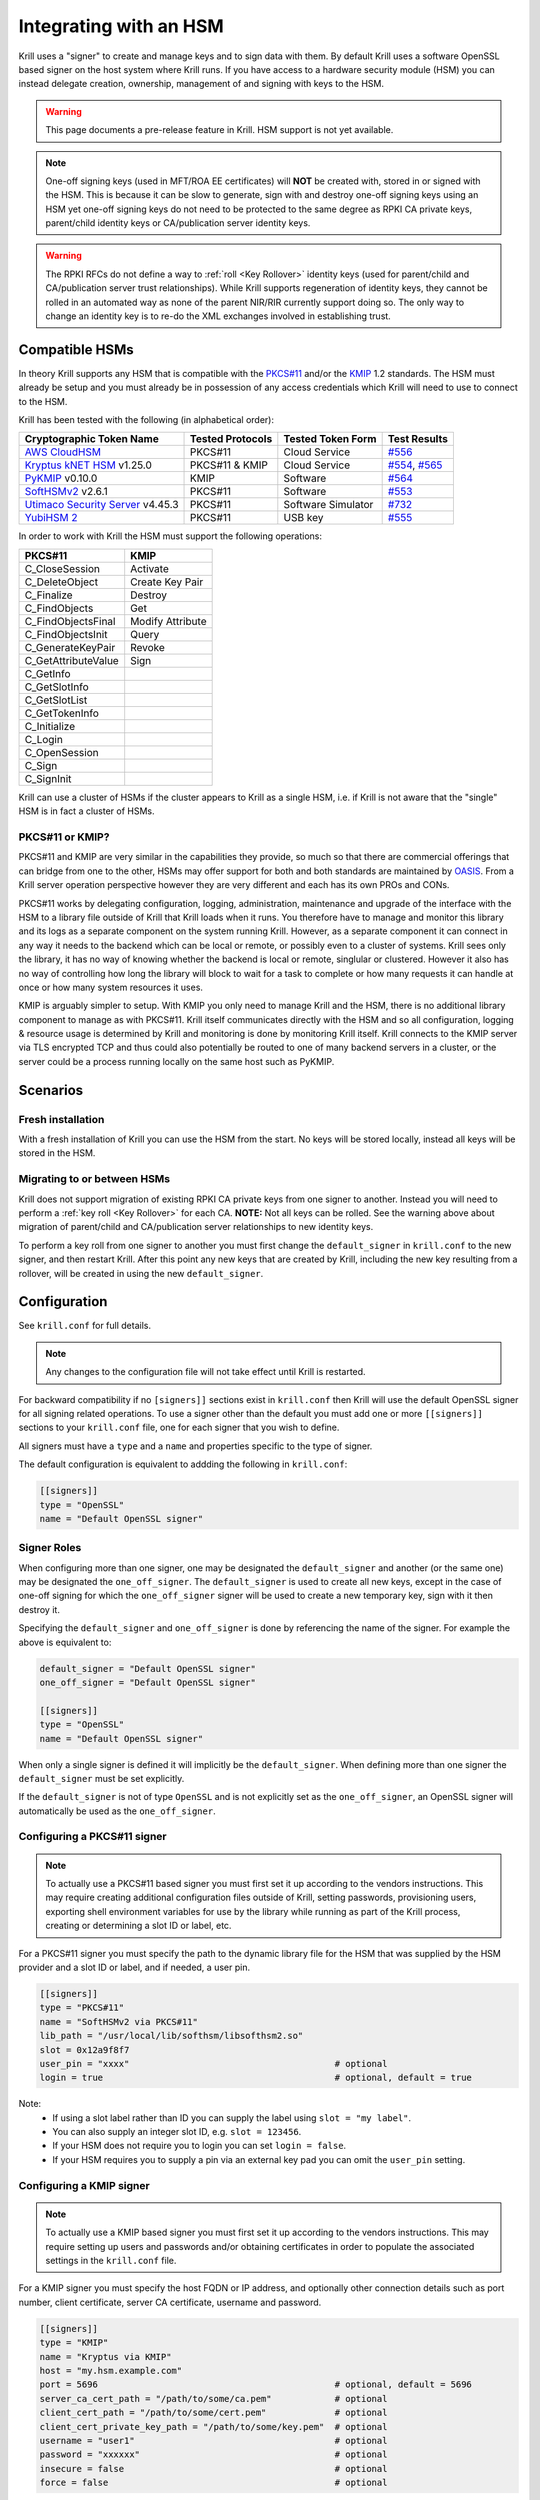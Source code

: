 .. _doc_krill_hsm:

Integrating with an HSM
=======================

.. versionadded:: vT.B.D

Krill uses a "signer" to create and manage keys and to sign data with them. By default Krill uses a software OpenSSL
based signer on the host system where Krill runs. If you have access to a hardware security module (HSM) you can
instead delegate creation, ownership, management of and signing with keys to the HSM.

.. Warning:: This page documents a pre-release feature in Krill. HSM support is not yet available.

.. Note:: One-off signing keys (used in MFT/ROA EE certificates) will **NOT** be created with, stored in or signed
          with the HSM. This is because it can be slow to generate, sign with and destroy one-off signing keys
          using an HSM yet one-off signing keys do not need to be protected to the same degree as RPKI CA private
          keys, parent/child identity keys or CA/publication server identity keys.

.. Warning:: The RPKI RFCs do not define a way to :ref:`roll <Key Rollover>` identity keys (used for parent/child and
             CA/publication server trust relationships). While Krill supports regeneration of identity keys, they
             cannot be rolled in an automated way as none of the parent NIR/RIR currently support doing so. The only
             way to change an identity key is to re-do the XML exchanges involved in establishing trust.

Compatible HSMs
---------------

In theory Krill supports any HSM that is compatible with the
`PKCS#11 <https://www.oasis-open.org/committees/tc_home.php?wg_abbrev=pkcs11>`_ and/or the 
`KMIP <https://www.oasis-open.org/committees/tc_home.php?wg_abbrev=kmip>`_ 1.2 standards. The HSM must already be
setup and you must already be in possession of any access credentials which Krill will need to use to connect to the
HSM.

Krill has been tested with the following (in alphabetical order):

==================================   ================   ==================   ============
Cryptographic Token Name             Tested Protocols   Tested Token Form    Test Results
==================================   ================   ==================   ============
`AWS CloudHSM`_                      PKCS#11            Cloud Service        `#556`_  
`Kryptus kNET HSM`_ v1.25.0          PKCS#11 & KMIP     Cloud Service        `#554`_, `#565`_
`PyKMIP`_ v0.10.0                    KMIP               Software             `#564`_  
`SoftHSMv2`_ v2.6.1                  PKCS#11            Software             `#553`_  
`Utimaco Security Server`_ v4.45.3   PKCS#11            Software Simulator   `#732`_  
`YubiHSM 2`_                         PKCS#11            USB key              `#555`_  
==================================   ================   ==================   ============

.. _AWS CloudHSM: https://aws.amazon.com/cloudhsm/
.. _Kryptus kNET HSM: https://www.kryptus.com/knet/
.. _PyKMIP: https://github.com/OpenKMIP/PyKMIP
.. _SoftHSMv2: https://github.com/opendnssec/SoftHSMv2
.. _Utimaco Security Server: https://www.utimaco.com/products/categories/general-purpose-solutions/securityserver
.. _YubiHSM 2: https://www.yubico.com/products/hardware-security-module/

.. _#553: https://github.com/NLnetLabs/krill/issues/553
.. _#554: https://github.com/NLnetLabs/krill/issues/554
.. _#555: https://github.com/NLnetLabs/krill/issues/555
.. _#556: https://github.com/NLnetLabs/krill/issues/556
.. _#564: https://github.com/NLnetLabs/krill/issues/564
.. _#565: https://github.com/NLnetLabs/krill/issues/565
.. _#732: https://github.com/NLnetLabs/krill/issues/732


In order to work with Krill the HSM must support the following operations:

===================  =================
PKCS#11              KMIP
===================  =================
C_CloseSession       Activate
C_DeleteObject       Create Key Pair
C_Finalize           Destroy
C_FindObjects        Get
C_FindObjectsFinal   Modify Attribute
C_FindObjectsInit    Query
C_GenerateKeyPair    Revoke
C_GetAttributeValue  Sign
C_GetInfo            
C_GetSlotInfo        
C_GetSlotList        
C_GetTokenInfo       
C_Initialize         
C_Login              
C_OpenSession        
C_Sign               
C_SignInit           
===================  =================

Krill can use a cluster of HSMs if the cluster appears to Krill as a single HSM, i.e. if Krill is not aware that
the "single" HSM is in fact a cluster of HSMs.

PKCS#11 or KMIP?
""""""""""""""""

PKCS#11 and KMIP are very similar in the capabilities they provide, so much so that there are commercial offerings
that can bridge from one to the other, HSMs may offer support for both and both standards are maintained by 
`OASIS <https://www.oasis-open.org/>`_. From a Krill server operation perspective however they are very different and
each has its own PROs and CONs.

PKCS#11 works by delegating configuration, logging, administration, maintenance and upgrade of the interface with
the HSM to a library file outside of Krill that Krill loads when it runs. You therefore have to manage and monitor
this library and its logs as a separate component on the system running Krill. However, as a separate component it
can connect in any way it needs to the backend which can be local or remote, or possibly even to a cluster of
systems. Krill sees only the library, it has no way of knowing whether the backend is local or remote, singlular or
clustered. However it also has no way of controlling how long the library will block to wait for a task to complete
or how many requests it can handle at once or how many system resources it uses.

KMIP is arguably simpler to setup. With KMIP you only need to manage Krill and the HSM, there is no additional
library component to manage as with PKCS#11. Krill itself communicates directly with the HSM and so all
configuration, logging & resource usage is determined by Krill and monitoring is done by monitoring Krill itself.
Krill connects to the KMIP server via TLS encrypted TCP and thus could also potentially be routed to one of many
backend servers in a cluster, or the server could be a process running locally on the same host such as PyKMIP.

Scenarios
---------

Fresh installation
""""""""""""""""""

With a fresh installation of Krill you can use the HSM from the start. No keys will be stored locally, instead
all keys will be stored in the HSM.

Migrating to or between HSMs
""""""""""""""""""""""""""""

Krill does not support migration of existing RPKI CA private keys from one signer to another. Instead you will need
to perform a :ref:`key roll <Key Rollover>` for each CA. **NOTE:** Not all keys can be rolled. See the warning above
about migration of parent/child and CA/publication server relationships to new identity keys.

To perform a key roll from one signer to another you must first change the ``default_signer`` in ``krill.conf`` to
the new signer, and then restart Krill. After this point any new keys that are created by Krill, including the new
key resulting from a rollover, will be created in using the new ``default_signer``.

Configuration
-------------

See ``krill.conf`` for full details.

.. Note:: Any changes to the configuration file will not take effect until Krill is restarted.

For backward compatibility if no ``[signers]]`` sections exist in ``krill.conf`` then Krill will use the default OpenSSL
signer for all signing related operations. To use a signer other than the default you must add one or more
``[[signers]]`` sections to your ``krill.conf`` file, one for each signer that you wish to define.

All signers must have a ``type`` and a ``name`` and properties specific to the type of signer.

The default configuration is equivalent to addding the following in ``krill.conf``:

.. code-block::

   [[signers]]
   type = "OpenSSL"
   name = "Default OpenSSL signer"

Signer Roles
""""""""""""

When configuring more than one signer, one may be designated the ``default_signer`` and another (or the same one) may
be designated the ``one_off_signer``. The ``default_signer`` is used to create all new keys, except in the case of one-off
signing for which the ``one_off_signer`` signer will be used to create a new temporary key, sign with it then destroy it.

Specifying the ``default_signer`` and ``one_off_signer`` is done by referencing the name of the signer. For example the
above is equivalent to:

.. code-block::

   default_signer = "Default OpenSSL signer"
   one_off_signer = "Default OpenSSL signer"

   [[signers]]
   type = "OpenSSL"
   name = "Default OpenSSL signer"

When only a single signer is defined it will implicitly be the ``default_signer``. When defining more than one signer
the ``default_signer`` must be set explicitly.

If the ``default_signer`` is not of type ``OpenSSL`` and is not explicitly set as the ``one_off_signer``, an OpenSSL
signer will automatically be used as the ``one_off_signer``.

Configuring a PKCS#11 signer
""""""""""""""""""""""""""""

.. Note:: To actually use a PKCS#11 based signer you must first set it up according to the vendors instructions. This
          may require creating additional configuration files outside of Krill, setting passwords, provisioning users,
          exporting shell environment variables for use by the library while running as part of the Krill process,
          creating or determining a slot ID or label, etc.

For a PKCS#11 signer you must specify the path to the dynamic library file for the HSM that was supplied by the HSM
provider and a slot ID or label, and if needed, a user pin.

.. code-block::

   [[signers]]
   type = "PKCS#11"
   name = "SoftHSMv2 via PKCS#11"
   lib_path = "/usr/local/lib/softhsm/libsofthsm2.so"
   slot = 0x12a9f8f7                                      
   user_pin = "xxxx"                                       # optional
   login = true                                            # optional, default = true

Note:
  - If using a slot label rather than ID you can supply the label using ``slot = "my label"``.
  - You can also supply an integer slot ID, e.g. ``slot = 123456``.
  - If your HSM does not require you to login you can set ``login = false``.
  - If your HSM requires you to supply a pin via an external key pad you can omit the ``user_pin`` setting.

Configuring a KMIP signer
"""""""""""""""""""""""""

.. note:: To actually use a KMIP based signer you must first set it up according to the vendors instructions. This may
          require setting up users and passwords and/or obtaining certificates in order to populate the associated
          settings in the ``krill.conf`` file.

For a KMIP signer you must specify the host FQDN or IP address, and optionally other connection details such as port number, client
certificate, server CA certificate, username and password.

.. code-block::

   [[signers]]
   type = "KMIP"
   name = "Kryptus via KMIP"
   host = "my.hsm.example.com"
   port = 5696                                             # optional, default = 5696
   server_ca_cert_path = "/path/to/some/ca.pem"            # optional
   client_cert_path = "/path/to/some/cert.pem"             # optional
   client_cert_private_key_path = "/path/to/some/key.pem"  # optional
   username = "user1"                                      # optional
   password = "xxxxxx"                                     # optional
   insecure = false                                        # optional
   force = false                                           # optional

Note:
  - ``host`` can also be an IP address.
  - ``insecure`` will disable verification of any certificate presented by the server.
  - ``force`` should only be used if the HSM fails to advertize support for a feature that Krill requires but actually
    the HSM **does** support the feature.

Signer Lifecycle
----------------

At startup Krill will announce the configured signers in its logs but will not yet attempt to connect to them. Only
once a signing related operation needs to be performed will Krill attempt to connect to the signer.

If there is a problem connecting to a signer Krill will retry, unless the problem is fatal such as the signer lacking
support for required operations. A problem with a signer will not stop Krill from running and continuing to serve the
UI and API or from executing background tasks. Thus if some keys are owned by one signer that is reachable and another
signer is not reachable, Krill will continue to operate correctly for operations involving the reachable signer.

On initial connection to a new signer Krill will create a "signer identity key" in the HSM. This serves to verify that
the signer is able to create and sign with keys and in future that the signer is the one that owns keys attributed to
it.

New keys are created by the ``default_signer`` unless they are one-off keys in which case they are created by the
``one_off_signer``. Signing with a key is handled by the signer that possesses the key.

.. Note:: Krill determines the signer that possesses a key by consulting a mapping that it keeps from key identifier
          to a Krill internal signer ID and associated metadata.
          
          On initial connection to a signer it "binds" the internal representation of the connected signer to the
          matching internal signer ID and updates the metadata about the signer. It verifies that the internal signer
          ID corresponds to the backend by verifying the existence of a previously created "signer identity key" within
          the backend and that the backend is able to correctly sign with that key.
          
          Krill is able to maintain the mapping between keys associated with a signer ID and the actual connected
          signer even if the name and server connection details in ``krill.conf`` are changed so you are free to rename
          the signer or replace the physical server by a (synchronized) spare or upgrade or change its IP address or
          the credentials used to access it and Krill will still know when connecting to it which keys it possesses.

.. Warning:: If Krill is not configured to connect to the signer that possesses a key that Krill needs to sign with,
             or is unable to connect to it using the configured settings, then Krill will be unable to sign with that
             key!

             One particular scenario to watch out for is when reconfiguring an existing Krill instance to use an HSM
             when that Krill instance already has at least one CA (and thus already created at least one key pair
             using OpenSSL).

             In this scenario, if the changes to ``krill.conf`` to use the HSM define only the one signer (the HSM)
             and do NOT set that signer as the ``one_off_signer``, then Krill will activate the default OpenSSL signer
             for one-off key signing and will use it to find the previously created OpenSSL keys.
             
             If however the one and only HSM signer is also set as the ``one_off_signer`` then Krill will not activate
             the OpenSSL signer and so will not find the previously created OpenSSL keys. In this case you must
             explicitly add a ``[[signers]]`` block of ``type = "OpenSSL"`` with default settings thereby causing Krill
             to activate the default OpenSSL signer.

SoftHSMv2 Example
-----------------

Lets see how to setup `SoftHSMv2 <https://github.com/opendnssec/SoftHSMv2>`_ with Krill. This example uses commands
suitable for an Ubuntu operating system, for other operating systems you may need to use slightly different commands.

First, install and setup SoftHSM v2:

.. code-block::
   
   $ sudo apt install -y softhsm2
   $ softhsm2-util --init-token --slot 0 --label "My token 1" --so-pin 1234 --pin 5678

Next add the following to your `krill.conf` file:

.. code-block::

   [[signers]]
   type = "PKCS#11"
   name = "SoftHSMv2"
   lib_path = "/usr/lib/softhsm/libsofthsm2.so"
   slot = "My token 1"
   user_pin = 5678

Now (re)start Krill.

That's it! When you next create a CA Krill will create a key pair for it in SoftHSMv2 instead of using OpenSSL.

One way to inspect the keys stored inside OpenSSL is using the ``pkcs11-tool`` command:

.. code-block::

   $ sudo apt install -y opensc
   $ pkcs11-tool --module /usr/lib/softhsm/libsofthsm2.so -O -p 5678
   Using slot 0 with a present token (0x542bc831)
   Public Key Object; RSA 2048 bits
     label:      Krill
     ID:         e83e96883ee73e69e0e57d54b6726c9d45f788c5
     Usage:      verify
     Access:     local
   Public Key Object; RSA 2048 bits
     label:      Krill
     ID:         9ecd3796786c7a073d5384c155d8d475d103df74
     Usage:      verify
     Access:     local
   ...
